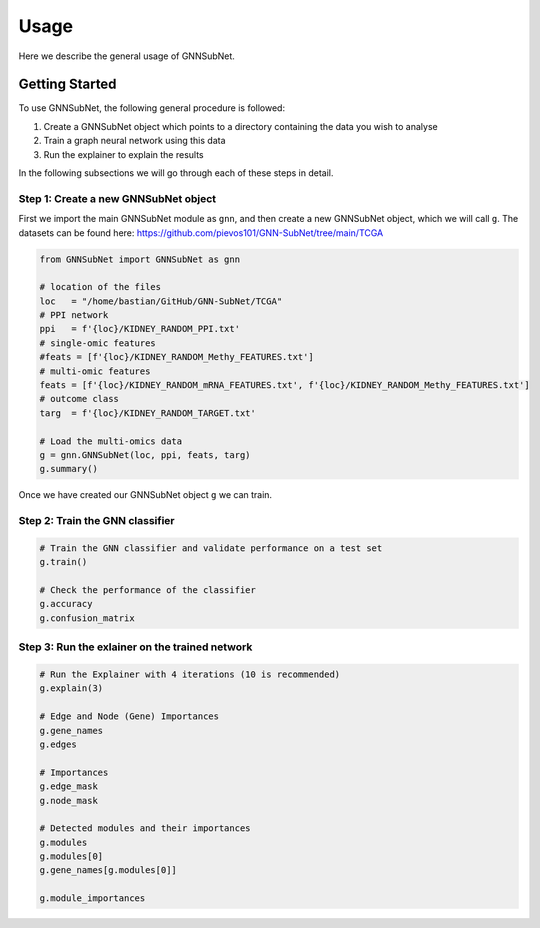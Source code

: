 Usage
=====

Here we describe the general usage of GNNSubNet.

Getting Started
---------------

To use GNNSubNet, the following general procedure is followed:

1. Create a GNNSubNet object which points to a directory containing the data you wish to analyse
2. Train a graph neural network using this data
3. Run the explainer to explain the results

In the following subsections we will go through each of these steps in detail.

Step 1: Create a new GNNSubNet object
^^^^^^^^^^^^^^^^^^^^^^^^^^^^^^^^^^^^^
First we import the main GNNSubNet module as ``gnn``, and then
create a new GNNSubNet object, which we will call ``g``.
The datasets can be found here: 
https://github.com/pievos101/GNN-SubNet/tree/main/TCGA

.. code-block:: python

    from GNNSubNet import GNNSubNet as gnn

    # location of the files
    loc   = "/home/bastian/GitHub/GNN-SubNet/TCGA"
    # PPI network
    ppi   = f'{loc}/KIDNEY_RANDOM_PPI.txt'
    # single-omic features
    #feats = [f'{loc}/KIDNEY_RANDOM_Methy_FEATURES.txt']
    # multi-omic features
    feats = [f'{loc}/KIDNEY_RANDOM_mRNA_FEATURES.txt', f'{loc}/KIDNEY_RANDOM_Methy_FEATURES.txt']
    # outcome class
    targ  = f'{loc}/KIDNEY_RANDOM_TARGET.txt'

    # Load the multi-omics data 
    g = gnn.GNNSubNet(loc, ppi, feats, targ)
    g.summary()

Once we have created our GNNSubNet object ``g`` we can train.

Step 2: Train the GNN classifier
^^^^^^^^^^^^^^^^^^^^^^^^^^^^^^^^
.. code-block:: python

    # Train the GNN classifier and validate performance on a test set
    g.train()

    # Check the performance of the classifier
    g.accuracy
    g.confusion_matrix

Step 3: Run the exlainer on the trained network
^^^^^^^^^^^^^^^^^^^^^^^^^^^^^^^^^^^^^^^^^^^^^^^

.. code-block:: python

    # Run the Explainer with 4 iterations (10 is recommended)
    g.explain(3)

    # Edge and Node (Gene) Importances 
    g.gene_names
    g.edges

    # Importances
    g.edge_mask
    g.node_mask

    # Detected modules and their importances
    g.modules
    g.modules[0]
    g.gene_names[g.modules[0]]

    g.module_importances
